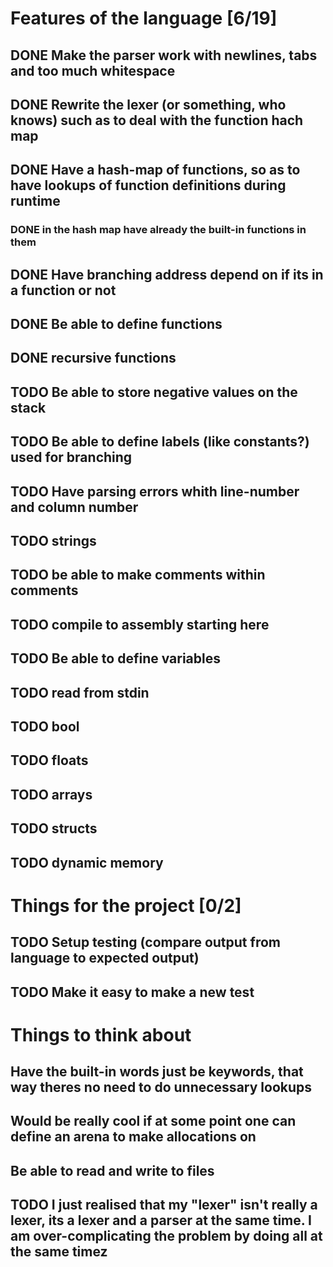 * Features of the language [6/19]
** DONE Make the parser work with newlines, tabs and too  much whitespace
** DONE Rewrite the lexer (or something, who knows) such as to deal with the function hach map
** DONE Have a hash-map of functions, so as to have lookups of function definitions during runtime
*** DONE in the hash map have already the built-in functions in them
** DONE Have branching address depend on if its in a function or not
** DONE Be able to define functions
** DONE recursive functions
** TODO Be able to store negative values on the stack
** TODO Be able to define labels (like constants?) used for branching
** TODO Have parsing errors whith line-number and column number
** TODO strings
** TODO be able to make comments within comments
** TODO compile to assembly starting here
** TODO Be able to define variables
** TODO read from stdin
** TODO bool
** TODO floats
** TODO arrays
** TODO structs
** TODO dynamic memory

* Things for the project [0/2]
** TODO Setup testing (compare output from language to expected output)
** TODO Make it easy to make a new test

* Things to think about
** Have the built-in words just be keywords, that way theres no need to do unnecessary lookups
** Would be really cool if at some point one can define an arena to make allocations on
** Be able to read and write to files
** TODO I just realised that my "lexer" isn't really a lexer, its a lexer and a parser at the same time. I am over-complicating the problem by doing all at the same timez

